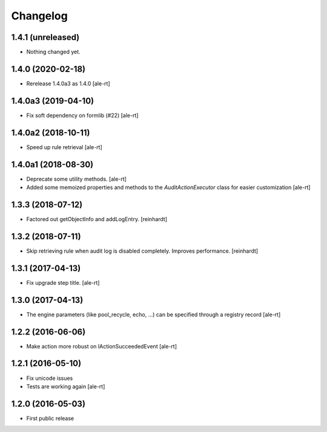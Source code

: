 Changelog
=========

1.4.1 (unreleased)
------------------

- Nothing changed yet.


1.4.0 (2020-02-18)
------------------

- Rerelease 1.4.0a3 as 1.4.0
  [ale-rt]


1.4.0a3 (2019-04-10)
--------------------

- Fix soft dependency on formlib (#22)
  [ale-rt]


1.4.0a2 (2018-10-11)
--------------------

- Speed up rule retrieval
  [ale-rt]


1.4.0a1 (2018-08-30)
--------------------

- Deprecate some utility methods.
  [ale-rt]
- Added some memoized properties and methods to the `AuditActionExecutor` class
  for easier customization
  [ale-rt]


1.3.3 (2018-07-12)
------------------

- Factored out getObjectInfo and addLogEntry.
  [reinhardt]


1.3.2 (2018-07-11)
------------------

- Skip retrieving rule when audit log is disabled completely.
  Improves performance.
  [reinhardt]


1.3.1 (2017-04-13)
------------------

- Fix upgrade step title.
  [ale-rt]


1.3.0 (2017-04-13)
------------------

- The engine parameters (like pool_recycle, echo, ...)
  can be specified through a registry record
  [ale-rt]


1.2.2 (2016-06-06)
------------------

- Make action more robust on IActionSucceededEvent
  [ale-rt]


1.2.1 (2016-05-10)
------------------

- Fix unicode issues
- Tests are working again
  [ale-rt]


1.2.0 (2016-05-03)
------------------

- First public release
